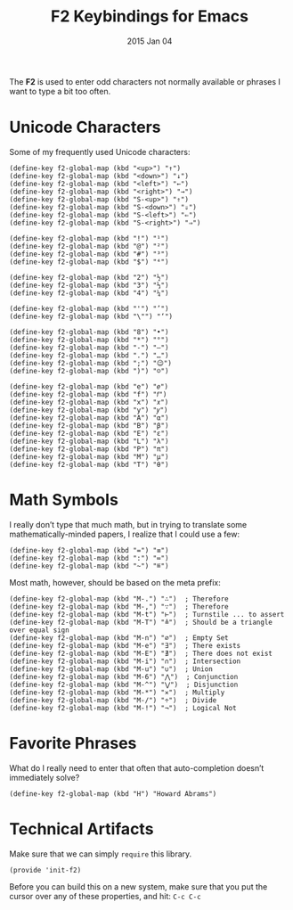 #+TITLE:  F2 Keybindings for Emacs
#+AUTHOR: Howard
#+EMAIL:  howard.abrams@gmail.com
#+DATE:   2015 Jan 04
#+TAGS:   technical emacs

The *F2* is used to enter odd characters not normally available or
phrases I want to type a bit too often.

* Unicode Characters

  Some of my frequently used Unicode characters:

#+BEGIN_SRC elisp
  (define-key f2-global-map (kbd "<up>") "↑")
  (define-key f2-global-map (kbd "<down>") "↓")
  (define-key f2-global-map (kbd "<left>") "←")
  (define-key f2-global-map (kbd "<right>") "→")
  (define-key f2-global-map (kbd "S-<up>") "⇑")
  (define-key f2-global-map (kbd "S-<down>") "⇓")
  (define-key f2-global-map (kbd "S-<left>") "⇐")
  (define-key f2-global-map (kbd "S-<right>") "⇒")

  (define-key f2-global-map (kbd "!") "¹")
  (define-key f2-global-map (kbd "@") "²")
  (define-key f2-global-map (kbd "#") "³")
  (define-key f2-global-map (kbd "$") "⁴")

  (define-key f2-global-map (kbd "2") "½")
  (define-key f2-global-map (kbd "3") "⅓")
  (define-key f2-global-map (kbd "4") "¼")

  (define-key f2-global-map (kbd "'") "’")
  (define-key f2-global-map (kbd "\"") "‘")

  (define-key f2-global-map (kbd "8") "•")
  (define-key f2-global-map (kbd "*") "°")
  (define-key f2-global-map (kbd "-") "—")
  (define-key f2-global-map (kbd ".") "…")
  (define-key f2-global-map (kbd ";") "😉")
  (define-key f2-global-map (kbd ")") "☺")

  (define-key f2-global-map (kbd "e") "𝑒")
  (define-key f2-global-map (kbd "f") "𝑓")
  (define-key f2-global-map (kbd "x") "𝑥")
  (define-key f2-global-map (kbd "y") "𝑦")
  (define-key f2-global-map (kbd "A") "α")
  (define-key f2-global-map (kbd "B") "β")
  (define-key f2-global-map (kbd "E") "ε")
  (define-key f2-global-map (kbd "L") "λ")
  (define-key f2-global-map (kbd "P") "π")
  (define-key f2-global-map (kbd "M") "μ")
  (define-key f2-global-map (kbd "T") "θ")
#+END_SRC

* Math Symbols

  I really don’t type that much math, but in trying to translate some
  mathematically-minded papers, I realize that I could use a few:

  #+BEGIN_SRC elisp
  (define-key f2-global-map (kbd "=") "≡")
  (define-key f2-global-map (kbd ":") "≔")
  (define-key f2-global-map (kbd "~") "≝")
  #+END_SRC

  Most math, however, should be based on the meta prefix:

  #+BEGIN_SRC elisp
  (define-key f2-global-map (kbd "M-.") "∴")  ; Therefore
  (define-key f2-global-map (kbd "M-,") "∵")  ; Therefore
  (define-key f2-global-map (kbd "M-t") "⊢")  ; Turnstile ... to assert
  (define-key f2-global-map (kbd "M-T") "≜")  ; Should be a triangle over equal sign
  (define-key f2-global-map (kbd "M-n") "∅")  ; Empty Set
  (define-key f2-global-map (kbd "M-e") "∃")  ; There exists
  (define-key f2-global-map (kbd "M-E") "∄")  ; There does not exist
  (define-key f2-global-map (kbd "M-i") "∩")  ; Intersection
  (define-key f2-global-map (kbd "M-u") "∪")  ; Union
  (define-key f2-global-map (kbd "M-6") "⋀")  ; Conjunction
  (define-key f2-global-map (kbd "M-^") "⋁")  ; Disjunction
  (define-key f2-global-map (kbd "M-*") "✕")  ; Multiply
  (define-key f2-global-map (kbd "M-/") "÷")  ; Divide
  (define-key f2-global-map (kbd "M-!") "¬")  ; Logical Not
  #+END_SRC

* Favorite Phrases

  What do I really need to enter that often that auto-completion
  doesn’t immediately solve?

  #+BEGIN_SRC elisp
    (define-key f2-global-map (kbd "H") "Howard Abrams")
  #+END_SRC

* Technical Artifacts

  Make sure that we can simply =require= this library.

#+BEGIN_SRC elisp
  (provide 'init-f2)
#+END_SRC

  Before you can build this on a new system, make sure that you put
  the cursor over any of these properties, and hit: =C-c C-c=

#+DESCRIPTION: A literate programming version of my Emacs Initialization for Graphical Clients
#+PROPERTY:    results silent
#+PROPERTY:    tangle ~/.emacs.d/elisp/init-f2.el
#+PROPERTY:    eval no-export
#+PROPERTY:    comments org
#+OPTIONS:     num:nil toc:nil todo:nil tasks:nil tags:nil
#+OPTIONS:     skip:nil author:nil email:nil creator:nil timestamp:nil
#+INFOJS_OPT:  view:nil toc:nil ltoc:t mouse:underline buttons:0 path:http://orgmode.org/org-info.js
